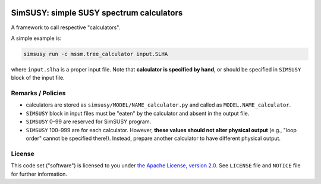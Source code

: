 |img_ci| |img_cov| |img_license|

SimSUSY: simple SUSY spectrum calculators
=========================================

A framework to call respective "calculators".

A simple example is:

.. code-block:: shell

   simsusy run -c mssm.tree_calculator input.SLHA

where ``input.slha`` is a proper input file.
Note that **calculator is specified by hand**, or should be specified in ``SIMSUSY`` block of the input file.

Remarks / Policies
------------------

* calculators are stored as ``simsusy/MODEL/NAME_calculator.py`` and called as ``MODEL.NAME_calculator``.
* ``SIMSUSY`` block in input files must be "eaten" by the calculator and absent in the output file.
* ``SIMSUSY`` 0–99 are reserved for SimSUSY program.
* ``SIMSUSY`` 100–999 are for each calculator. However, **these values should not alter physical output** (e.g., "loop order" cannot be specified there!). Instead, prepare another calculator to have different physical output.



License
-------

This code set ("software") is licensed to you under |Apache2|_.
See ``LICENSE`` file and ``NOTICE`` file for further information.




.. |Apache2| replace:: the Apache License, version 2.0
.. _Apache2: https://www.apache.org/licenses/LICENSE-2.0

.. |img_ci| image:: https://api.travis-ci.org/misho104/SimSUSY.svg?branch=master
  :height: 16px

.. |img_cov| image:: https://coveralls.io/repos/github/misho104/SimSUSY/badge.svg?branch=master
  :height: 16px

.. |img_license| image:: https://shields.io/badge/license-Apache--2.0-ff25d1
  :height: 16px
  :alt: This package is licensed under the Apache-2.0 License.
